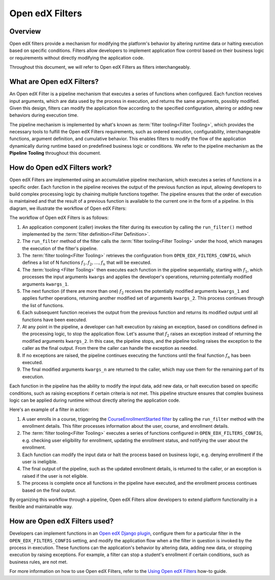 Open edX Filters
================

Overview
--------

Open edX filters provide a mechanism for modifying the platform's behavior by altering runtime data or halting execution based on specific conditions. Filters allow developers to implement application flow control based on their business logic or requirements without directly modifying the application code.

Throughout this document, we will refer to Open edX Filters as filters interchangeably.

What are Open edX Filters?
--------------------------

An Open edX Filter is a pipeline mechanism that executes a series of functions when configured. Each function receives input arguments, which are data used by the process in execution, and returns the same arguments, possibly modified. Given this design, filters can modify the application flow according to the specified configuration, altering or adding new behaviors during execution time.

The pipeline mechanism is implemented by what's known as :term:`filter tooling<Filter Tooling>`, which provides the necessary tools to fulfill the Open edX Filters requirements, such as ordered execution, configurability, interchangeable functions, argument definition, and cumulative behavior. This enables filters to modify the flow of the application dynamically during runtime based on predefined business logic or conditions. We refer to the pipeline mechanism as the **Pipeline Tooling** throughout this document.

How do Open edX Filters work?
-----------------------------

Open edX Filters are implemented using an accumulative pipeline mechanism, which executes a series of functions in a specific order. Each function in the pipeline receives the output of the previous function as input, allowing developers to build complex processing logic by chaining multiple functions together. The pipeline ensures that the order of execution is maintained and that the result of a previous function is available to the current one in the form of a pipeline. In this diagram, we illustrate the workflow of Open edX Filters:

.. image:: ../_images/openedx-filters-workflow.png
   :alt: Open edX Filters Workflow
   :align: center

The workflow of Open edX Filters is as follows:

#. An application component (caller) invokes the filter during its execution by calling the ``run_filter()`` method implemented by the :term:`filter definition<Filter Definition>`.

#. The ``run_filter`` method of the filter calls the :term:`filter tooling<Filter Tooling>` under the hood, which manages the execution of the filter's pipeline.

#. The :term:`filter tooling<Filter Tooling>` retrieves the configuration from ``OPEN_EDX_FILTERS_CONFIG``, which defines a list of N functions :math:`f_1, f_2, \ldots, f_{n}` that will be executed.

#. The :term:`tooling <Filter Tooling>` then executes each function in the pipeline sequentially, starting with :math:`f_1`, which processes the input arguments ``kwargs`` and applies the developer's operations, returning potentially modified arguments ``kwargs_1``.

#. The next function (if there are more than one) :math:`f_2` receives the potentially modified arguments ``kwargs_1`` and applies further operations, returning another modified set of arguments ``kwargs_2``. This process continues through the list of functions.

#. Each subsequent function receives the output from the previous function and returns its modified output until all functions have been executed.

#. At any point in the pipeline, a developer can halt execution by raising an exception, based on conditions defined in the processing logic, to stop the application flow. Let's assume that :math:`f_{2}` raises an exception instead of returning the modified arguments ``kwargs_2``. In this case, the pipeline stops, and the pipeline tooling raises the exception to the caller as the final output. From there the caller can handle the exception as needed.

#. If no exceptions are raised, the pipeline continues executing the functions until the final function :math:`f_{n}` has been executed.

#. The final modified arguments ``kwargs_n`` are returned to the caller, which may use them for the remaining part of its execution.

Each function in the pipeline has the ability to modify the input data, add new data, or halt execution based on specific conditions, such as raising exceptions if certain criteria is not met. This pipeline structure ensures that complex business logic can be applied during runtime without directly altering the application code.

Here's an example of a filter in action:

#. A user enrolls in a course, triggering the `CourseEnrollmentStarted filter`_ by calling the ``run_filter`` method with the enrollment details. This filter processes information about the user, course, and enrollment details.

#. The :term:`filter tooling<Filter Tooling>` executes a series of functions configured in ``OPEN_EDX_FILTERS_CONFIG``, e.g. checking user eligibility for enrollment, updating the enrollment status, and notifying the user about the enrollment.

#. Each function can modify the input data or halt the process based on business logic, e.g. denying enrollment if the user is ineligible.

#. The final output of the pipeline, such as the updated enrollment details, is returned to the caller, or an exception is raised if the user is not eligible.

#. The process is complete once all functions in the pipeline have executed, and the enrollment process continues based on the final output.

By organizing this workflow through a pipeline, Open edX Filters allow developers to extend platform functionality in a flexible and maintainable way.

How are Open edX Filters used?
------------------------------

Developers can implement functions in an `Open edX Django plugin`_, configure them for a particular filter in the ``OPEN_EDX_FILTERS_CONFIG`` setting, and modify the application flow when a the filter in question is invoked by the process in execution. These functions can the application's behavior by altering data, adding new data, or stopping execution by raising exceptions. For example, a filter can stop a student's enrollment if certain conditions, such as business rules, are not met.

For more information on how to use Open edX Filters, refer to the `Using Open edX Filters`_ how-to guide.

.. _Using Open edX Filters: ../how-tos/using-filters.html
.. _Hooks Extension Framework: https://open-edx-proposals.readthedocs.io/en/latest/oep-0050-hooks-extension-framework.html
.. _Django Signals Documentation: https://docs.djangoproject.com/en/4.2/topics/signals/
.. _CourseEnrollmentStarted filter: https://github.com/openedx/edx-platform/blob/master/common/djangoapps/student/models/course_enrollment.py#L719-L724
.. _Python Social Auth: https://python-social-auth.readthedocs.io/en/latest/pipeline.html
.. _OpenEdxPublicFilter: https://github.com/openedx/openedx-filters/blob/main/openedx_filters/tooling.py#L14-L15
.. _Open edX Django plugin: https://edx.readthedocs.io/projects/edx-django-utils/en/latest/plugins/readme.html
